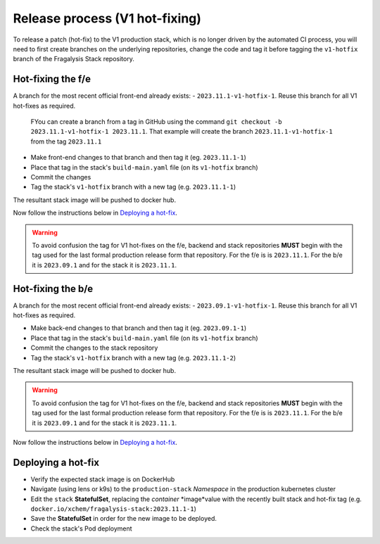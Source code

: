###############################
Release process (V1 hot-fixing)
###############################

To release a patch (hot-fix) to the V1 production stack, which is no longer driven
by the automated CI process, you will need to first create branches on the underlying
repositories, change the code and tag it before tagging the ``v1-hotfix`` branch of the
Fragalysis Stack repository.

******************
Hot-fixing the f/e
******************

A branch for the most recent official front-end already exists: - ``2023.11.1-v1-hotfix-1``.
Reuse this branch for all V1 hot-fixes as required.

.. epigraph::

    FYou can create a branch from a tag in GitHub using the command
    ``git checkout -b 2023.11.1-v1-hotfix-1 2023.11.1``. That example will create the
    branch ``2023.11.1-v1-hotfix-1`` from the tag ``2023.11.1``

- Make front-end changes to that branch and then tag it (eg. ``2023.11.1-1``)
- Place that tag in the stack's ``build-main.yaml`` file (on its ``v1-hotfix`` branch)
- Commit the changes
- Tag the stack's ``v1-hotfix`` branch with a new tag (e.g. ``2023.11.1-1``)

The resultant stack image will be pushed to docker hub.

Now follow the instructions below in `Deploying a hot-fix`_.

.. warning::
    To avoid confusion the tag for V1 hot-fixes on the f/e, backend and stack repositories
    **MUST** begin with the tag used for the last formal production release form that
    repository. For the f/e is is ``2023.11.1``. For the b/e it is ``2023.09.1`` and for
    the stack it is ``2023.11.1``.

******************
Hot-fixing the b/e
******************

A branch for the most recent official front-end already exists: - ``2023.09.1-v1-hotfix-1``.
Reuse this branch for all V1 hot-fixes as required.

- Make back-end changes to that branch and then tag it (eg. ``2023.09.1-1``)
- Place that tag in the stack's ``build-main.yaml`` file (on its ``v1-hotfix`` branch)
- Commit the changes to the stack repository
- Tag the stack's ``v1-hotfix`` branch with a new tag (e.g. ``2023.11.1-2``)

The resultant stack image will be pushed to docker hub.

.. warning::
    To avoid confusion the tag for V1 hot-fixes on the f/e, backend and stack repositories
    **MUST** begin with the tag used for the last formal production release form that
    repository. For the f/e is is ``2023.11.1``. For the b/e it is ``2023.09.1`` and for
    the stack it is ``2023.11.1``.

Now follow the instructions below in `Deploying a hot-fix`_.

*******************
Deploying a hot-fix
*******************

-   Verify the expected stack image is on DockerHub
-   Navigate (using lens or k9s) to the ``production-stack`` *Namespace* in the
    production kubernetes cluster
-   Edit the ``stack`` **StatefulSet**, replacing the *container* *image*value with the
    recently built stack and hot-fix tag (e.g. ``docker.io/xchem/fragalysis-stack:2023.11.1-1``)
-   Save the **StatefulSet** in order for the new image to be deployed.
-   Check the stack's Pod deployment
